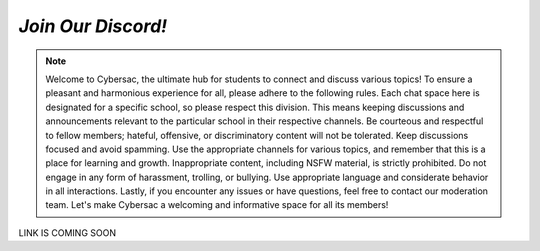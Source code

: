 *Join Our Discord!*
======================

.. image:: https://raw.githubusercontent.com/natt96z/cybersac/main/docs/img/discord%2BFooter%2B(1).png
   :width: 100%
   :align: center

.. Note:: Welcome to Cybersac, the ultimate hub for students to connect and discuss various topics! To ensure a pleasant and harmonious experience for all, please adhere to the following rules. Each chat space here is designated for a specific school, so please respect this division. This means keeping discussions and announcements relevant to the particular school in their respective channels. Be courteous and respectful to fellow members; hateful, offensive, or discriminatory content will not be tolerated. Keep discussions focused and avoid spamming. Use the appropriate channels for various topics, and remember that this is a place for learning and growth. Inappropriate content, including NSFW material, is strictly prohibited. Do not engage in any form of harassment, trolling, or bullying. Use appropriate language and considerate behavior in all interactions. Lastly, if you encounter any issues or have questions, feel free to contact our moderation team. Let's make Cybersac a welcoming and informative space for all its members!


LINK IS COMING SOON
